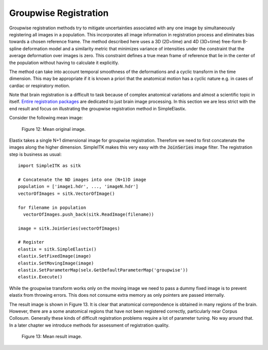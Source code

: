.. _GroupwiseRegistration:

Groupwise Registration
======================

Groupwise registration methods try to mitigate uncertainties associated with any one image by simultaneously registering all images in a population. This incorporates all image information in registration process and eliminates bias towards a chosen reference frame. The method described here uses a 3D (2D+time) and 4D (3D+time) free-form B-spline deformation model and a similarity metric that minimizes variance of intensities under the constraint that the average deformation over images is zero. This constraint defines a true mean frame of reference that lie in the center of the population without having to calculate it explicitly. 

The method can take into account temporal smoothness of the deformations and a cyclic transform in the time dimension. This may be appropriate if it is known a priori that the anatomical motion has a cyclic nature e.g. in cases of cardiac or respiratory motion.

Note that brain registration is a difficult to task because of complex anatomical variations and almost a scientific topic in itself. `Entire registration packages <http://freesurfer.net/>`_ are dedicated to just brain image processing. In this section we are less strict with the end result and focus on illustrating the groupwise registration method in SimpleElastix.

Consider the following mean image:

.. figure:: _static/PreGroupwise.jpg
    :align: center
    :figwidth: 90%
    :width: 75% 

    Figure 12: Mean original image.

Elastix takes a single N+1 dimensional image for groupwise registration. Therefore we need to first concatenate the images along the higher dimension. SimpleITK makes this very easy with the :code:`JoinSeries` image filter. The registration step is business as usual:

::
    
    import SimpleITK as sitk

    # Concatenate the ND images into one (N+1)D image
    population = ['image1.hdr', ..., 'imageN.hdr']
    vectorOfImages = sitk.VectorOfImage()

    for filename in population
      vectorOfImages.push_back(sitk.ReadImage(filename))

    image = sitk.JoinSeries(vectorOfImages)

    # Register
    elastix = sitk.SimpleElastix()
    elastix.SetFixedImage(image) 
    elastix.SetMovingImage(image)
    elastix.SetParameterMap(selx.GetDefaultParameterMap('groupwise'))
    elastix.Execute()

While the groupwise transform works only on the moving image we need to pass a dummy fixed image is to prevent elastix from throwing errors. This does not consume extra memory as only pointers are passed internally. 

The result image is shown in Figure 13. It is clear that anatomical correpondence is obtained in many regions of the brain. However, there are a some anatomical regions that have not been registered correctly, particularly near Corpus Collosum. Generally these kinds of difficult registration problems require a lot of parameter tuning. No way around that. In a later chapter we introduce methods for assessment of registration quality.

.. figure:: _static/PostGroupwise.jpg
    :align: center
    :figwidth: 90%
    :width: 75% 

    Figure 13: Mean result image. 
